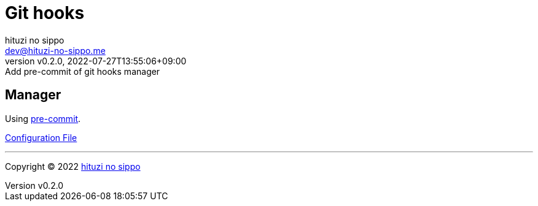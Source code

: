 = Git hooks
:author: hituzi no sippo
:email: dev@hituzi-no-sippo.me
:revnumber: v0.2.0
:revdate: 2022-07-27T13:55:06+09:00
:revremark: Add pre-commit of git hooks manager
:description: Git hooks
:copyright: Copyright (C) 2022 {author}
// Custom Attributes
:creation_date: 2022-07-24T17:28:24+09:00
:pre_commit_config_file: ../../../.pre-commit-config.yaml

== Manager

:pre_commit_link: link:https://pre-commit.com/[pre-commit^]
Using {pre_commit_link}.

link:{pre_commit_config_file}[Configuration File^]


'''

:author_link: link:https://github.com/hituzi-no-sippo[{author}^]
Copyright (C) 2022 {author_link}
